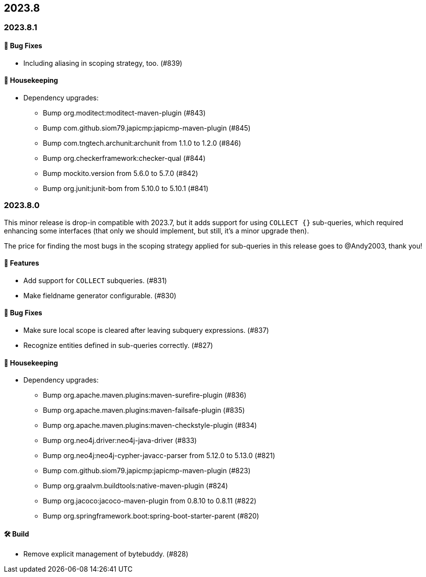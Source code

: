 == 2023.8

=== 2023.8.1

==== 🐛 Bug Fixes

* Including aliasing in scoping strategy, too. (#839)

==== 🧹 Housekeeping

* Dependency upgrades:
** Bump org.moditect:moditect-maven-plugin (#843)
** Bump com.github.siom79.japicmp:japicmp-maven-plugin (#845)
** Bump com.tngtech.archunit:archunit from 1.1.0 to 1.2.0 (#846)
** Bump org.checkerframework:checker-qual (#844)
** Bump mockito.version from 5.6.0 to 5.7.0 (#842)
** Bump org.junit:junit-bom from 5.10.0 to 5.10.1 (#841)

=== 2023.8.0

This minor release is drop-in compatible with 2023.7, but it adds support for using `COLLECT {}` sub-queries, which required enhancing some interfaces (that only we should implement, but still, it's a minor upgrade then).

The price for finding the most bugs in the scoping strategy applied for sub-queries in this release goes to @Andy2003, thank you!

==== 🚀 Features

* Add support for `COLLECT` subqueries. (#831)
* Make fieldname generator configurable. (#830)

==== 🐛 Bug Fixes

* Make sure local scope is cleared after leaving subquery expressions. (#837)
* Recognize entities defined in sub-queries correctly. (#827)

==== 🧹 Housekeeping

* Dependency upgrades:
** Bump org.apache.maven.plugins:maven-surefire-plugin (#836)
** Bump org.apache.maven.plugins:maven-failsafe-plugin (#835)
** Bump org.apache.maven.plugins:maven-checkstyle-plugin (#834)
** Bump org.neo4j.driver:neo4j-java-driver (#833)
** Bump org.neo4j:neo4j-cypher-javacc-parser from 5.12.0 to 5.13.0 (#821)
** Bump com.github.siom79.japicmp:japicmp-maven-plugin (#823)
** Bump org.graalvm.buildtools:native-maven-plugin (#824)
** Bump org.jacoco:jacoco-maven-plugin from 0.8.10 to 0.8.11 (#822)
** Bump org.springframework.boot:spring-boot-starter-parent (#820)

==== 🛠 Build

* Remove explicit management of bytebuddy. (#828)
